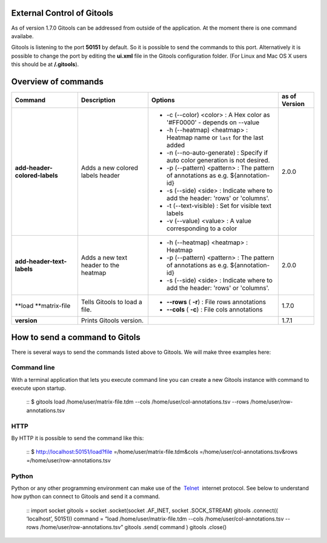 External Control of Gitools
-------------------------------------------------


As of version 1.7.0 Gitools can be addressed from outside of the application. At the moment there is one command availabe.

Gitools is listening to the port **50151** by default. So it is possible to send the commands to this port. Alternatively it is possible to change the port by editing the **ui.xml** file in the Gitools configuration folder. (For Linux and Mac OS X users this should be at **/.gitools**).


Overview of commands
-------------------------------------------------

================================================  ============================================  ===================================================================================== ======================  
 Command                                           Description                                   Options                                                                               as of Version
================================================  ============================================  ===================================================================================== ======================  
**add-header-colored-labels**                      Adds a new colored labels header                                                                                                    2.0.0
                                                                                                 - -c (--color) <color>     : A Hex color as '#FF0000' - depends on --value
                                                                                                 - -h (--heatmap) <heatmap> : Heatmap name or ``last`` for the last added 
                                                                                                 - -n (--no-auto-generate)  : Specify if auto color generation is not desired.
                                                                                                 - -p (--pattern) <pattern> : The pattern of annotations as e.g. ${annotation-id}
                                                                                                 - -s (--side) <side>       : Indicate where to add the header: 'rows' or 'columns'.
                                                                                                 - -t (--text-visible)      : Set for visible text labels
                                                                                                 - -v (--value) <value>     : A value corresponding to a color
**add-header-text-labels**                         Adds a new text header to the heatmap
                                                                                                 -  -h (--heatmap) <heatmap> : Heatmap 
                                                                                                 -  -p (--pattern) <pattern> : The pattern of annotations as e.g. ${annotation-id}     2.0.0
                                                                                                 -  -s (--side) <side>       : Indicate where to add the header: 'rows' or 'columns'.
**load **\ matrix-file                             Tells Gitools to load a file.                 - **--rows** ( **-r**)     : File rows annotations                                    1.7.0
                                                                                                 - **--cols** ( **-c**)     : File cols annotations
**version**                                        Prints Gitools version.                                                                                                             1.7.1
================================================  ============================================  ===================================================================================== ======================  



How to send a command to Gitols
-------------------------------------------------

There is several ways to send the commands listed above to Gitools. We will make three examples here:

Command line
.................................................

With a terminal application that lets you execute command line you can create a new Gitools instance with command to execute upon startup.

 ::
 $ gitools load /home/user/matrix-file.tdm --cols /home/user/col-annotations.tsv --rows /home/user/row-annotations.tsv 
 ::

HTTP
.................................................

By HTTP it is possible to send the command like this:

 ::
 $ http://localhost:50151/load?file =/home/user/matrix-file.tdm&cols =/home/user/col-annotations.tsv&rows =/home/user/row-annotations.tsv 
 ::

Python
.................................................

Python or any other programming environment can make use of the  `Telnet <http://en.wikipedia.org/wiki/Telnet>`__  internet protocol. See below to understand how python can connect to Gitools and send it a command.

 ::
 import socket
 gitools = socket .socket(socket .AF\_INET, socket .SOCK\_STREAM)
 gitools .connect(( ’localhost’, 50151))
 command = ”load /home/user/matrix-file.tdm --cols /home/user/col-annotations.tsv --rows /home/user/row-annotations.tsv”
 gitools .send( command )
 gitools .close()
 ::
